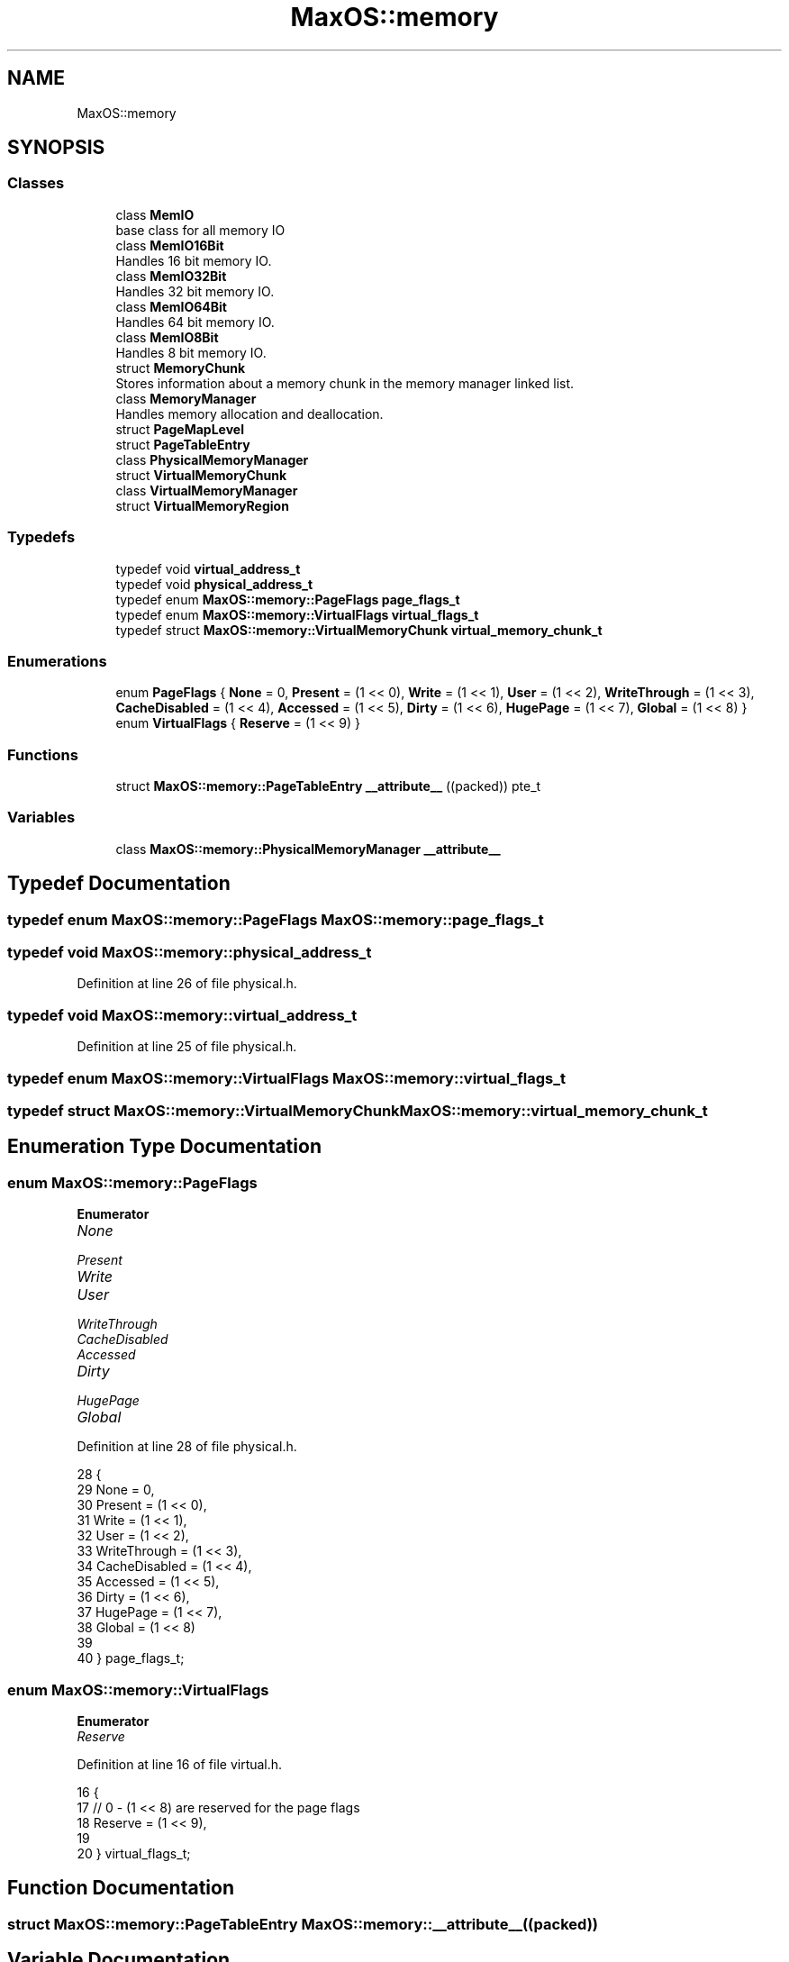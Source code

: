 .TH "MaxOS::memory" 3 "Sun Oct 13 2024" "Version 0.1" "Max OS" \" -*- nroff -*-
.ad l
.nh
.SH NAME
MaxOS::memory
.SH SYNOPSIS
.br
.PP
.SS "Classes"

.in +1c
.ti -1c
.RI "class \fBMemIO\fP"
.br
.RI "base class for all memory IO "
.ti -1c
.RI "class \fBMemIO16Bit\fP"
.br
.RI "Handles 16 bit memory IO\&. "
.ti -1c
.RI "class \fBMemIO32Bit\fP"
.br
.RI "Handles 32 bit memory IO\&. "
.ti -1c
.RI "class \fBMemIO64Bit\fP"
.br
.RI "Handles 64 bit memory IO\&. "
.ti -1c
.RI "class \fBMemIO8Bit\fP"
.br
.RI "Handles 8 bit memory IO\&. "
.ti -1c
.RI "struct \fBMemoryChunk\fP"
.br
.RI "Stores information about a memory chunk in the memory manager linked list\&. "
.ti -1c
.RI "class \fBMemoryManager\fP"
.br
.RI "Handles memory allocation and deallocation\&. "
.ti -1c
.RI "struct \fBPageMapLevel\fP"
.br
.ti -1c
.RI "struct \fBPageTableEntry\fP"
.br
.ti -1c
.RI "class \fBPhysicalMemoryManager\fP"
.br
.ti -1c
.RI "struct \fBVirtualMemoryChunk\fP"
.br
.ti -1c
.RI "class \fBVirtualMemoryManager\fP"
.br
.ti -1c
.RI "struct \fBVirtualMemoryRegion\fP"
.br
.in -1c
.SS "Typedefs"

.in +1c
.ti -1c
.RI "typedef void \fBvirtual_address_t\fP"
.br
.ti -1c
.RI "typedef void \fBphysical_address_t\fP"
.br
.ti -1c
.RI "typedef enum \fBMaxOS::memory::PageFlags\fP \fBpage_flags_t\fP"
.br
.ti -1c
.RI "typedef enum \fBMaxOS::memory::VirtualFlags\fP \fBvirtual_flags_t\fP"
.br
.ti -1c
.RI "typedef struct \fBMaxOS::memory::VirtualMemoryChunk\fP \fBvirtual_memory_chunk_t\fP"
.br
.in -1c
.SS "Enumerations"

.in +1c
.ti -1c
.RI "enum \fBPageFlags\fP { \fBNone\fP = 0, \fBPresent\fP = (1 << 0), \fBWrite\fP = (1 << 1), \fBUser\fP = (1 << 2), \fBWriteThrough\fP = (1 << 3), \fBCacheDisabled\fP = (1 << 4), \fBAccessed\fP = (1 << 5), \fBDirty\fP = (1 << 6), \fBHugePage\fP = (1 << 7), \fBGlobal\fP = (1 << 8) }"
.br
.ti -1c
.RI "enum \fBVirtualFlags\fP { \fBReserve\fP = (1 << 9) }"
.br
.in -1c
.SS "Functions"

.in +1c
.ti -1c
.RI "struct \fBMaxOS::memory::PageTableEntry\fP \fB__attribute__\fP ((packed)) pte_t"
.br
.in -1c
.SS "Variables"

.in +1c
.ti -1c
.RI "class \fBMaxOS::memory::PhysicalMemoryManager\fP \fB__attribute__\fP"
.br
.in -1c
.SH "Typedef Documentation"
.PP 
.SS "typedef enum \fBMaxOS::memory::PageFlags\fP \fBMaxOS::memory::page_flags_t\fP"

.SS "typedef void \fBMaxOS::memory::physical_address_t\fP"

.PP
Definition at line 26 of file physical\&.h\&.
.SS "typedef void \fBMaxOS::memory::virtual_address_t\fP"

.PP
Definition at line 25 of file physical\&.h\&.
.SS "typedef enum \fBMaxOS::memory::VirtualFlags\fP \fBMaxOS::memory::virtual_flags_t\fP"

.SS "typedef struct \fBMaxOS::memory::VirtualMemoryChunk\fP \fBMaxOS::memory::virtual_memory_chunk_t\fP"

.SH "Enumeration Type Documentation"
.PP 
.SS "enum \fBMaxOS::memory::PageFlags\fP"

.PP
\fBEnumerator\fP
.in +1c
.TP
\fB\fINone \fP\fP
.TP
\fB\fIPresent \fP\fP
.TP
\fB\fIWrite \fP\fP
.TP
\fB\fIUser \fP\fP
.TP
\fB\fIWriteThrough \fP\fP
.TP
\fB\fICacheDisabled \fP\fP
.TP
\fB\fIAccessed \fP\fP
.TP
\fB\fIDirty \fP\fP
.TP
\fB\fIHugePage \fP\fP
.TP
\fB\fIGlobal \fP\fP
.PP
Definition at line 28 of file physical\&.h\&.
.PP
.nf
28                              {
29         None          = 0,
30         Present       = (1 << 0),
31         Write         = (1 << 1),
32         User          = (1 << 2),
33         WriteThrough  = (1 << 3),
34         CacheDisabled = (1 << 4),
35         Accessed      = (1 << 5),
36         Dirty         = (1 << 6),
37         HugePage      = (1 << 7),
38         Global        = (1 << 8)
39 
40       } page_flags_t;
.fi
.SS "enum \fBMaxOS::memory::VirtualFlags\fP"

.PP
\fBEnumerator\fP
.in +1c
.TP
\fB\fIReserve \fP\fP
.PP
Definition at line 16 of file virtual\&.h\&.
.PP
.nf
16                              {
17     // 0 - (1 << 8) are reserved for the page flags
18     Reserve = (1 << 9),
19 
20   } virtual_flags_t;
.fi
.SH "Function Documentation"
.PP 
.SS "struct \fBMaxOS::memory::PageTableEntry\fP MaxOS::memory::__attribute__ ((packed))"

.SH "Variable Documentation"
.PP 
.SS "class \fBMaxOS::memory::VirtualMemoryManager\fP MaxOS::memory::__attribute__"

.SH "Author"
.PP 
Generated automatically by Doxygen for Max OS from the source code\&.
